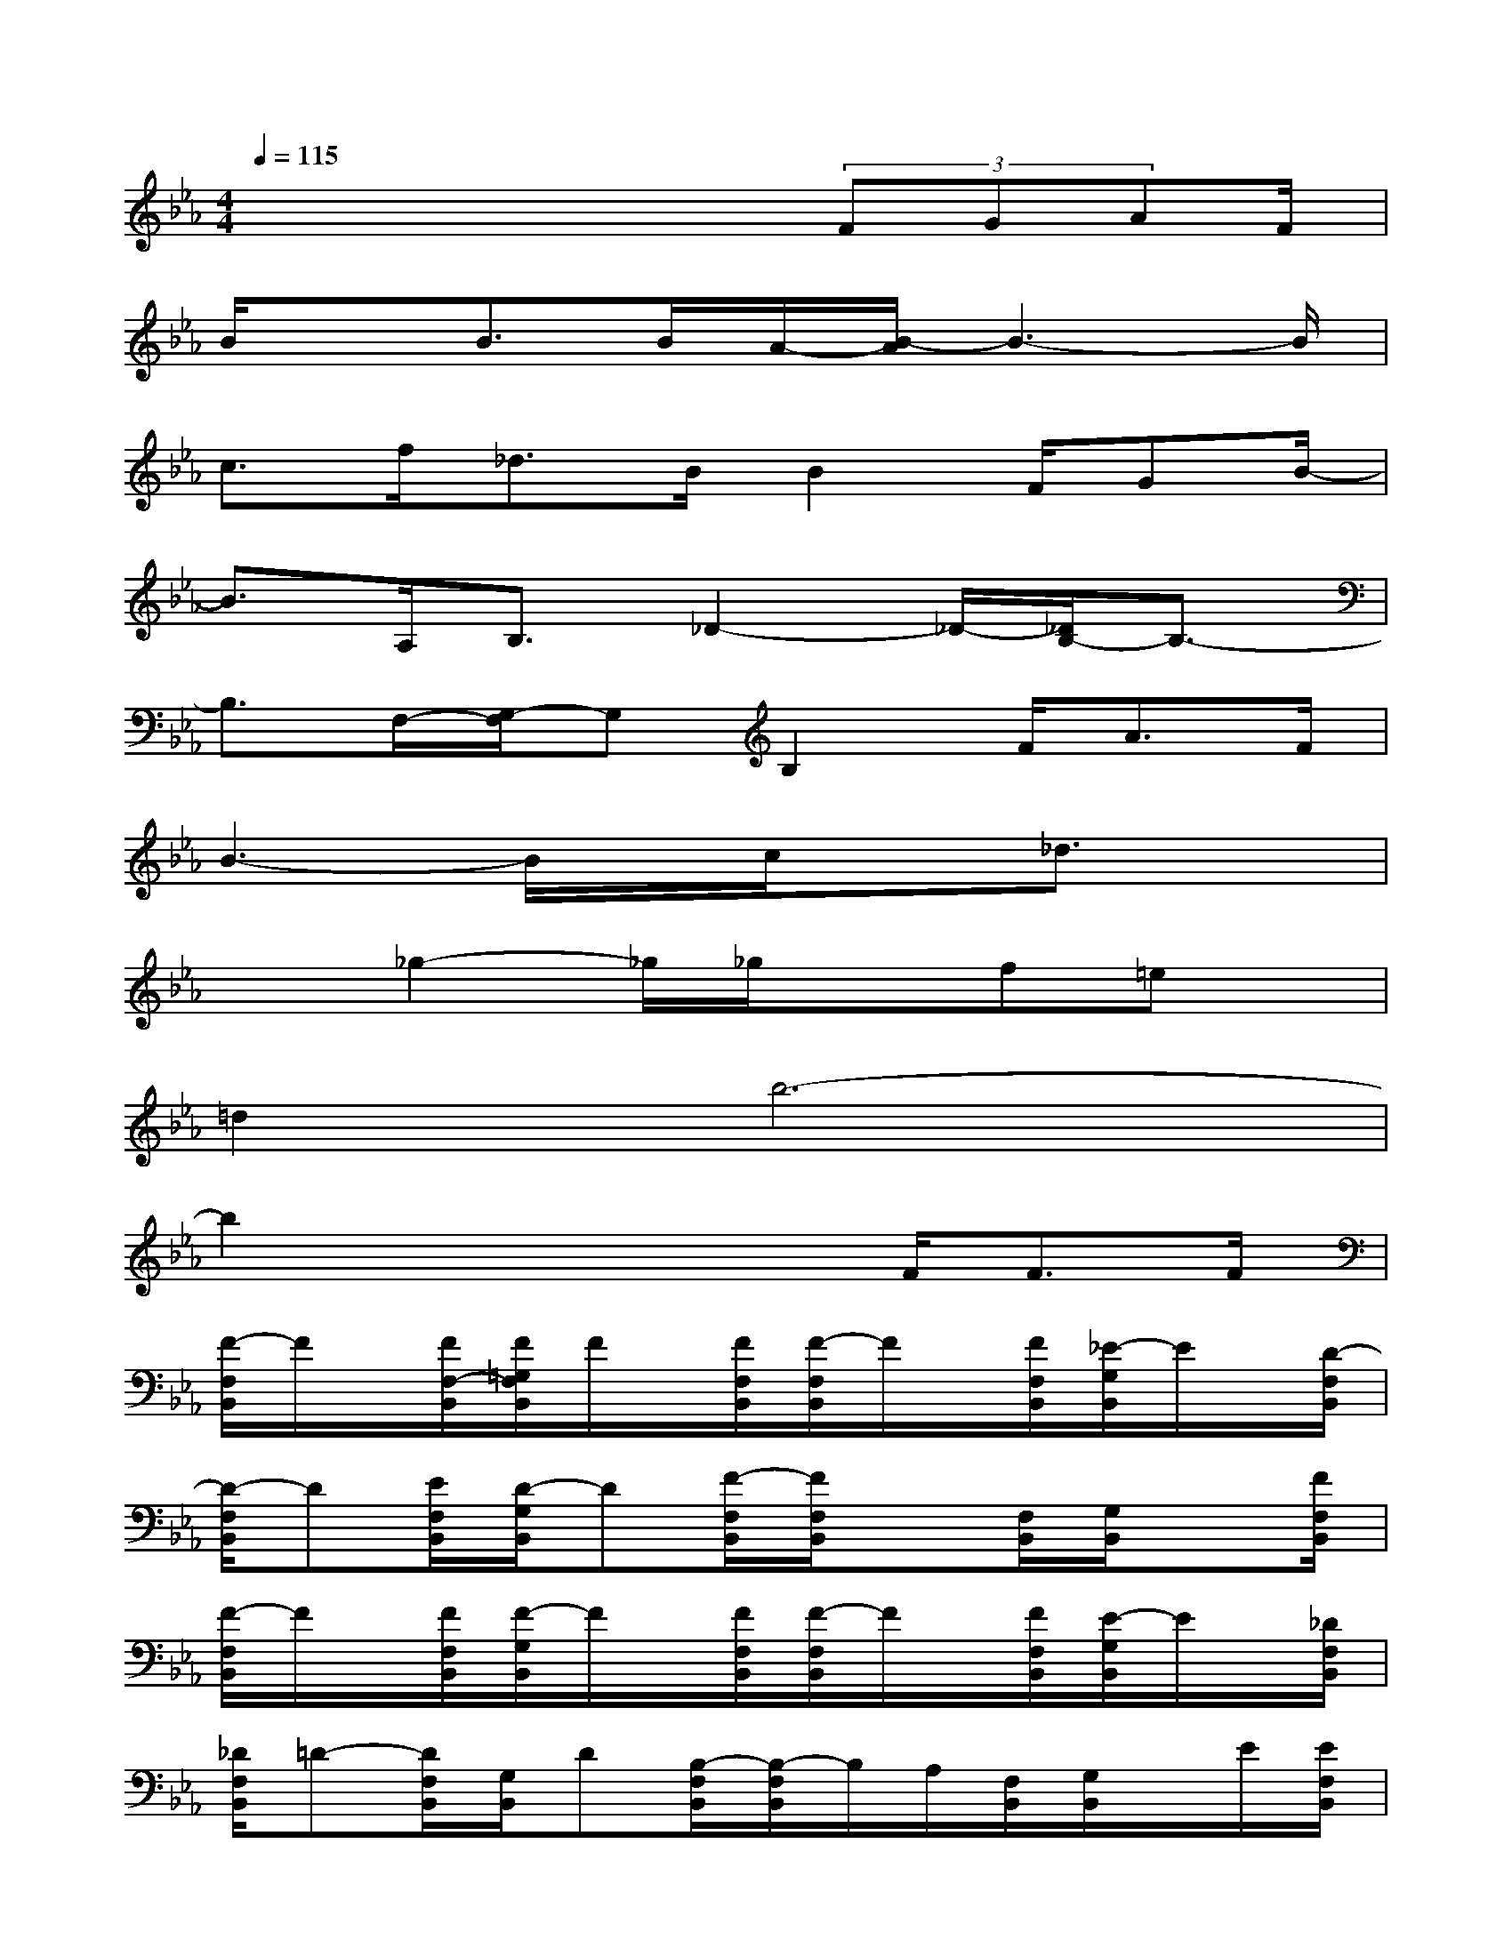 X:1
T:
M:4/4
L:1/8
Q:1/4=115
K:Eb%3flats
V:1
x4x3/2(3FGAF/2|
B/2xB>BA/2-[B/2-A/2]B3-B/2|
c>f_d>BB2F/2GB/2-|
B3/2A,<B,_D2-_D/2-[_D/2B,/2-]B,3/2-|
B,3/2F,/2-[G,/2-F,/2]G,B,2F<AF/2|
B3-B/2x/2c/2x_d3/2x|
x3/2_g2-_g/2_g/2xf=ex/2|
=d2b6-|
b2x3x/2F<FF/2|
[F/2-F,/2B,,/2]F/2x/2[F/2F,/2-B,,/2][F/2=G,/2F,/2B,,/2]F/2x/2[F/2F,/2B,,/2][F/2-F,/2B,,/2]F/2x/2[F/2F,/2B,,/2][_E/2-G,/2B,,/2]E/2x/2[D/2-F,/2B,,/2]|
[D/2-F,/2B,,/2]D[E/2F,/2B,,/2][D/2-G,/2B,,/2]D[F/2-F,/2B,,/2][F/2F,/2B,,/2]x[F,/2B,,/2][G,/2B,,/2]x[F/2F,/2B,,/2]|
[F/2-F,/2B,,/2]F/2x/2[F/2F,/2B,,/2][F/2-G,/2B,,/2]F/2x/2[F/2F,/2B,,/2][F/2-F,/2B,,/2]F/2x/2[F/2F,/2B,,/2][E/2-G,/2B,,/2]E/2x/2[_D/2F,/2B,,/2]|
[_D/2F,/2B,,/2]=D-[D/2F,/2B,,/2][G,/2B,,/2]D[B,/2-F,/2B,,/2][B,/2-F,/2B,,/2]B,/2A,/2[F,/2B,,/2][G,/2B,,/2]x/2E/2[E/2F,/2B,,/2]|
[E/2-B,/2E,/2]E/2x/2[E/2-B,/2E,/2][E/2C/2E,/2]x/2E/2[_D/2B,/2E,/2][B,/2-E,/2]B,/2x/2[B,/2E,/2-][C/2B,/2E,/2]x/2E/2[B,/2E,/2]|
[B,/2E,/2]E[_D/2B,/2-E,/2][E/2C/2B,/2E,/2]x/2_D/2[E/2-B,/2E,/2][E/2B,/2E,/2]x[B,/2E,/2][C/2B,/2E,/2]x/2F/2[F/2-B,/2-E,/2-]|
[B/2-F/2B,/2F,/2E,/2B,,/2]B/2x/2[B/2-F,/2-B,,/2][B/2A/2-G,/2F,/2B,,/2]A/2x/2[G/2-F,/2B,,/2][G/2F/2-F,/2B,,/2]F/2x/2[F/2F,/2B,,/2][E/2-G,/2B,,/2]E/2x/2[_D/2F,/2B,,/2]